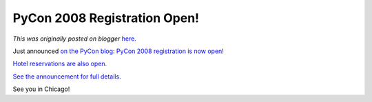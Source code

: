 .. post:: 2008-01-20
   :tags: post, legacy-blogger
   :author: Python Software Foundation
   :category: Legacy
   :location: World
   :language: en

PyCon 2008 Registration Open!
=============================

*This was originally posted on blogger* `here <https://pyfound.blogspot.com/2008/01/pycon-2008-registration-open.html>`_.

Just announced `on the PyCon
blog <http://pycon.blogspot.com/2008/01/pycon-2008-registration-open.html>`_:
`PyCon 2008 registration is now open! <http://us.pycon.org/2008/registration/>`_

`Hotel reservations are also open. <https://www.cteusa.com/pycon1/>`_

`See the announcement for full
details. <http://pycon.blogspot.com/2008/01/pycon-2008-registration-open.html>`_

See you in Chicago!


